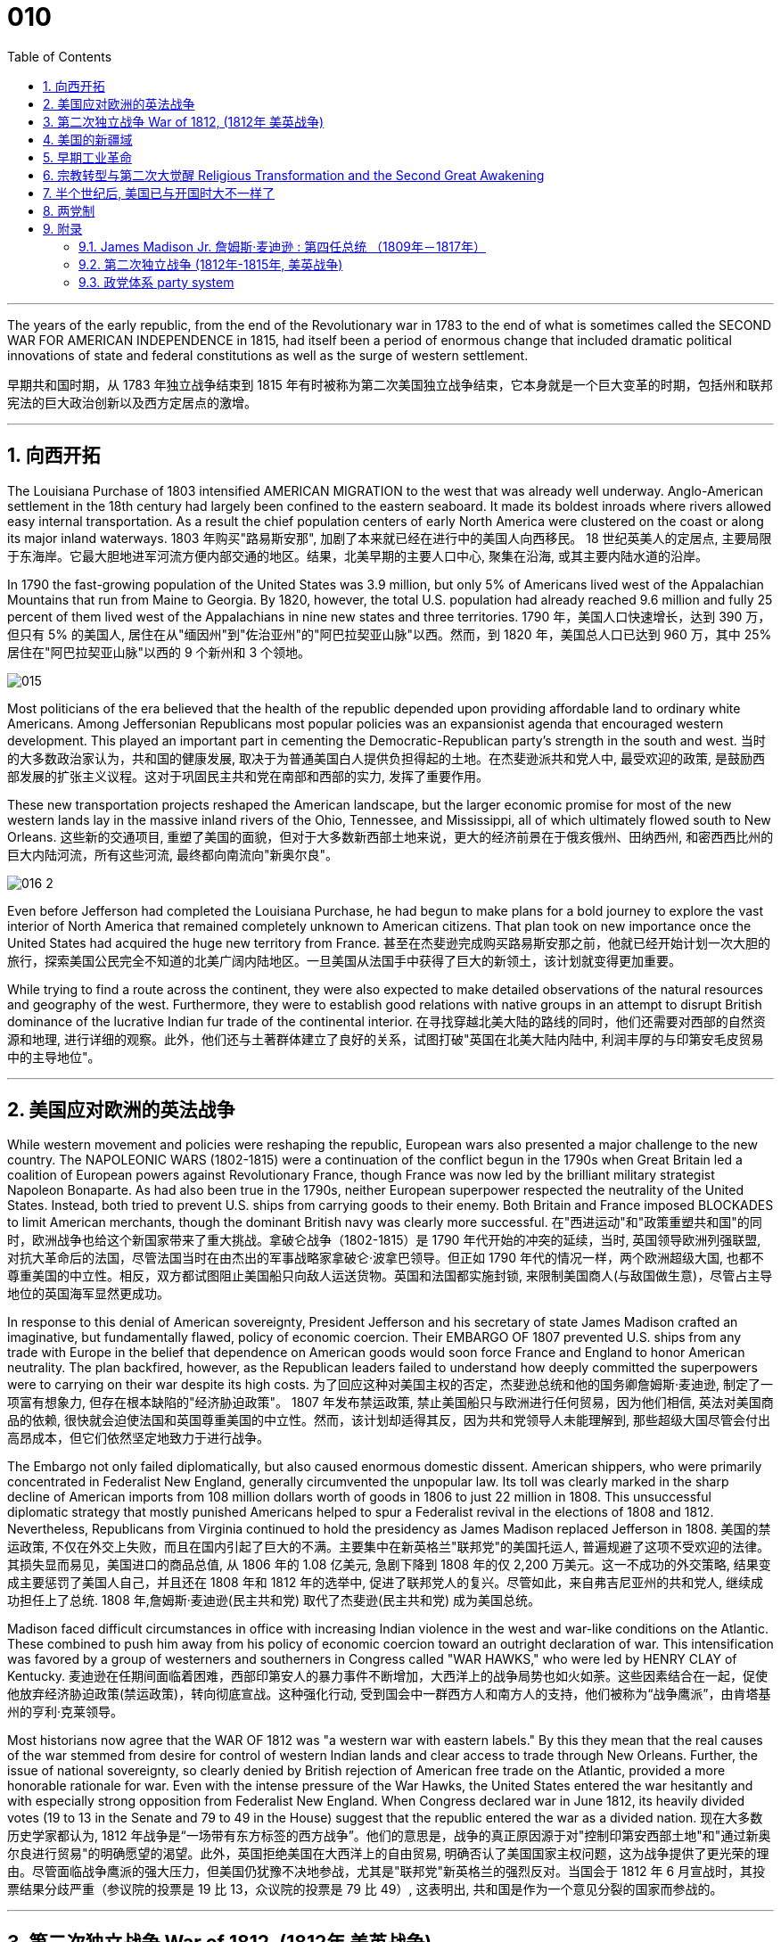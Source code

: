 
= 010
:toc: left
:toclevels: 3
:sectnums:

'''

The years of the early republic, from the end of the Revolutionary war in 1783 to the end of what is sometimes called the SECOND WAR FOR AMERICAN INDEPENDENCE in 1815, had itself been a period of enormous change that included dramatic political innovations of state and federal constitutions as well as the surge of western settlement.

早期共和国时期，从 1783 年独立战争结束到 1815 年有时被称为第二次美国独立战争结束，它本身就是一个巨大变革的时期，包括州和联邦宪法的巨大政治创新以及西方定居点的激增。

'''

== 向西开拓

The Louisiana Purchase of 1803 intensified AMERICAN MIGRATION to the west that was already well underway. Anglo-American settlement in the 18th century had largely been confined to the eastern seaboard. It made its boldest inroads where rivers allowed easy internal transportation. As a result the chief population centers of early North America were clustered on the coast or along its major inland waterways.
1803 年购买"路易斯安那", 加剧了本来就已经在进行中的美国人向西移民。 18 世纪英美人的定居点, 主要局限于东海岸。它最大胆地进军河流方便内部交通的地区。结果，北美早期的主要人口中心, 聚集在沿海, 或其主要内陆水道的沿岸。

In 1790 the fast-growing population of the United States was 3.9 million, but only 5% of Americans lived west of the Appalachian Mountains that run from Maine to Georgia. By 1820, however, the total U.S. population had already reached 9.6 million and fully 25 percent of them lived west of the Appalachians in nine new states and three territories.
1790 年，美国人口快速增长，达到 390 万，但只有 5% 的美国人, 居住在从"缅因州"到"佐治亚州"的"阿巴拉契亚山脉"以西。然而，到 1820 年，美国总人口已达到 960 万，其中 25% 居住在"阿巴拉契亚山脉"以西的 9 个新州和 3 个领地。

image:/img/015.jpg[,]

Most politicians of the era believed that the health of the republic depended upon providing affordable land to ordinary white Americans. Among Jeffersonian Republicans most popular policies was an expansionist agenda that encouraged western development. This played an important part in cementing the Democratic-Republican party's strength in the south and west.
当时的大多数政治家认为，共和国的健康发展, 取决于为普通美国白人提供负担得起的土地。在杰斐逊派共和党人中, 最受欢迎的政策, 是鼓励西部发展的扩张主义议程。这对于巩固民主共和党在南部和西部的实力, 发挥了重要作用。

These new transportation projects reshaped the American landscape, but the larger economic promise for most of the new western lands lay in the massive inland rivers of the Ohio, Tennessee, and Mississippi, all of which ultimately flowed south to New Orleans.
这些新的交通项目, 重塑了美国的面貌，但对于大多数新西部土地来说，更大的经济前景在于俄亥俄州、田纳西州, 和密西西比州的巨大内陆河流，所有这些河流, 最终都向南流向"新奥尔良"。

image:/img/016-2.png[,]


Even before Jefferson had completed the Louisiana Purchase, he had begun to make plans for a bold journey to explore the vast interior of North America that remained completely unknown to American citizens. That plan took on new importance once the United States had acquired the huge new territory from France.
甚至在杰斐逊完成购买路易斯安那之前，他就已经开始计划一次大胆的旅行，探索美国公民完全不知道的北美广阔内陆地区。一旦美国从法国手中获得了巨大的新领土，该计划就变得更加重要。


While trying to find a route across the continent, they were also expected to make detailed observations of the natural resources and geography of the west. Furthermore, they were to establish good relations with native groups in an attempt to disrupt British dominance of the lucrative Indian fur trade of the continental interior.
在寻找穿越北美大陆的路线的同时，他们还需要对西部的自然资源和地理, 进行详细的观察。此外，他们还与土著群体建立了良好的关系，试图打破"英国在北美大陆内陆中, 利润丰厚的与印第安毛皮贸易中的主导地位"。


'''

== 美国应对欧洲的英法战争

While western movement and policies were reshaping the republic, European wars also presented a major challenge to the new country. The NAPOLEONIC WARS (1802-1815) were a continuation of the conflict begun in the 1790s when Great Britain led a coalition of European powers against Revolutionary France, though France was now led by the brilliant military strategist Napoleon Bonaparte. As had also been true in the 1790s, neither European superpower respected the neutrality of the United States. Instead, both tried to prevent U.S. ships from carrying goods to their enemy. Both Britain and France imposed BLOCKADES to limit American merchants, though the dominant British navy was clearly more successful.
在"西进运动"和"政策重塑共和国"的同时，欧洲战争也给这个新国家带来了重大挑战。拿破仑战争（1802-1815）是 1790 年代开始的冲突的延续，当时, 英国领导欧洲列强联盟, 对抗大革命后的法国，尽管法国当时在由杰出的军事战略家拿破仑·波拿巴领导。但正如 1790 年代的情况一样，两个欧洲超级大国, 也都不尊重美国的中立性。相反，双方都试图阻止美国船只向敌人运送货物。英国和法国都实施封锁, 来限制美国商人(与敌国做生意)，尽管占主导地位的英国海军显然更成功。

In response to this denial of American sovereignty, President Jefferson and his secretary of state James Madison crafted an imaginative, but fundamentally flawed, policy of economic coercion. Their EMBARGO OF 1807 prevented U.S. ships from any trade with Europe in the belief that dependence on American goods would soon force France and England to honor American neutrality. The plan backfired, however, as the Republican leaders failed to understand how deeply committed the superpowers were to carrying on their war despite its high costs.
为了回应这种对美国主权的否定，杰斐逊总统和他的国务卿詹姆斯·麦迪逊, 制定了一项富有想象力, 但存在根本缺陷的"经济胁迫政策"。 1807 年发布禁运政策, 禁止美国船只与欧洲进行任何贸易，因为他们相信, 英法对美国商品的依赖, 很快就会迫使法国和英国尊重美国的中立性。然而，该计划却适得其反，因为共和党领导人未能理解到, 那些超级大国尽管会付出高昂成本，但它们依然坚定地致力于进行战争。


The Embargo not only failed diplomatically, but also caused enormous domestic dissent. American shippers, who were primarily concentrated in Federalist New England, generally circumvented the unpopular law. Its toll was clearly marked in the sharp decline of American imports from 108 million dollars worth of goods in 1806 to just 22 million in 1808. This unsuccessful diplomatic strategy that mostly punished Americans helped to spur a Federalist revival in the elections of 1808 and 1812. Nevertheless, Republicans from Virginia continued to hold the presidency as James Madison replaced Jefferson in 1808.
美国的禁运政策, 不仅在外交上失败，而且在国内引起了巨大的不满。主要集中在新英格兰"联邦党"的美国托运人, 普遍规避了这项不受欢迎的法律。其损失显而易见，美国进口的商品总值, 从 1806 年的 1.08 亿美元, 急剧下降到 1808 年的仅 2,200 万美元。这一不成功的外交策略, 结果变成主要惩罚了美国人自己，并且还在 1808 年和 1812 年的选举中, 促进了联邦党人的复兴。尽管如此，来自弗吉尼亚州的共和党人, 继续成功担任上了总统. 1808 年,詹姆斯·麦迪逊(民主共和党) 取代了杰斐逊(民主共和党) 成为美国总统。


Madison faced difficult circumstances in office with increasing Indian violence in the west and war-like conditions on the Atlantic. These combined to push him away from his policy of economic coercion toward an outright declaration of war. This intensification was favored by a group of westerners and southerners in Congress called "WAR HAWKS," who were led by HENRY CLAY of Kentucky.
麦迪逊在任期间面临着困难，西部印第安人的暴力事件不断增加，大西洋上的战争局势也如火如荼。这些因素结合在一起，促使他放弃经济胁迫政策(禁运政策)，转向彻底宣战。这种强化行动, 受到国会中一群西方人和南方人的支持，他们被称为“战争鹰派”，由肯塔基州的亨利·克莱领导。


Most historians now agree that the WAR OF 1812 was "a western war with eastern labels." By this they mean that the real causes of the war stemmed from desire for control of western Indian lands and clear access to trade through New Orleans. Further, the issue of national sovereignty, so clearly denied by British rejection of American free trade on the Atlantic, provided a more honorable rationale for war. Even with the intense pressure of the War Hawks, the United States entered the war hesitantly and with especially strong opposition from Federalist New England. When Congress declared war in June 1812, its heavily divided votes (19 to 13 in the Senate and 79 to 49 in the House) suggest that the republic entered the war as a divided nation.
现在大多数历史学家都认为,  1812 年战争是“一场带有东方标签的西方战争”。他们的意思是，战争的真正原因源于对"控制印第安西部土地"和"通过新奥尔良进行贸易"的明确愿望的渴望。此外，英国拒绝美国在大西洋上的自由贸易, 明确否认了美国国家主权问题，这为战争提供了更光荣的理由。尽管面临战争鹰派的强大压力，但美国仍犹豫不决地参战，尤其是"联邦党"新英格兰的强烈反对。当国会于 1812 年 6 月宣战时，其投票结果分歧严重（参议院的投票是 19 比 13，众议院的投票是 79 比 49）, 这表明出, 共和国是作为一个意见分裂的国家而参战的。



'''

==  第二次独立战争 War of 1812, (1812年 美英战争)


In the War of 1812 the United States once again fought against the British and their Indian allies. Some historians see the conflict as a Second War for American Independence.
1812 年战争中，美国再次与"英国及其印第安盟友"作战。一些历史学家将这场冲突, 视为"第二次美国独立战争"。

The U.S. Congress was far from unanimous in its declaration of war. America's initial invasion of Canada (then ruled by England) in the summer of 1812 was repulsed by Tecumseh and the British. Although Tecumseh would be killed in battle the following fall, the U.S. was unable to mount a major invasion of Canada because of significant domestic discord over war policy. Most importantly, the governors of most New England states refused to allow their state militias to join a campaign beyond state boundaries. Similarly, a promising young Congressman from New Hampshire, DANIEL WEBSTER, actually discouraged ENLISTMENT in the U.S. army.
美国国会在宣战问题上, 远未达成一致。 1812 年夏天，美国首次入侵加拿大（当时由英国统治），但被特库姆塞和英国人击退。尽管特库姆塞在次年秋天战死，但由于美国国内战争政策的严重分歧，美国无法对加拿大发动大规模入侵。最重要的是，大多数新英格兰州的州长, 拒绝允许本州民兵参加州界之外的活动。同样，来自新罕布什尔州的一位有前途的年轻国会议员丹尼尔·韦伯斯特, 实际上不鼓励应征入伍。


British military dominance was even clearer in the Atlantic and this naval superiority allowed it to deliver a shaming blow to the fragile United States in the summer of 1814. With Napoleon's French forces failing in Europe, Britain committed more of its resources to the American war and in August sailed up the Potomac River to occupy Washington D.C. and burn the White House. On the edge of national bankruptcy and with the capital largely in ashes, total American disaster was averted when the British failed to capture FT. MCHENRY that protected nearby Baltimore.
英国在大西洋上的军事统治地位, 比美国更加明显，这种海军优势, 使其能够在 1814 年夏天, 给脆弱的美国带来耻辱性的打击。随着拿破仑的法国军队在欧洲的失败，英国能够将更多的资源投入到美国战争中去. 8月，英军沿"波托马克河"逆流而上，占领了华盛顿特区, 并烧毁了白宫。在国家破产的边缘，首都大部分化为灰烬，英国人未能占领"麦克亨利堡"，美国的彻底灾难才得以避免。麦克亨利保护了附近的"巴尔的摩港口"。


.案例
====
.麦克亨利堡 Fort McHenry
是位于美国马里兰州巴尔的摩的一座沿海星形要塞，以在1812年战争中发挥重大作用而闻名。 +
1814年，律师弗朗西斯·斯科特·基, 在目睹了英军炮击"麦克亨利堡"后, 创作了《保卫麦克亨利堡》（Defence of Fort M'Henry），成为美国国歌《星条旗》歌词。

image:/img/018.png[,30%]
image:/img/019.png[,30%]
image:/img/020.png[,30%]
====

Watching the failed attack on Ft. McHenry as a prisoner of the British, FRANCIS SCOTT KEY wrote a poem later called "THE STAR-SPANGLED BANNER" which was set to the tune of an English drinking song. It became the official NATIONAL ANTHEM of the United States of America in 1931.
目睹了英军"麦克亨利堡"的攻击失败，"弗朗西斯·斯科特·基"写了一首诗，后来被称为“星条旗”，这首诗的曲调是一首英国饮酒歌曲。 1931年它成为美利坚合众国的官方国歌。



The most critical moment of the War of 1812, however, may not have been a battle, but rather a political meeting called by the Massachusetts legislature. Beginning in December 1814, 26 Federalists representing New England states met at the HARTFORD CONVENTION to discuss how to reverse the decline of their party and the region. Although manufacturing was booming and contraband trade brought riches to the region, "MR. MADISON'S WAR" and its expenses proved hard to swallow for New Englanders.
然而，1812 年战争最关键的时刻, 可能不是一场战斗，而是马萨诸塞"州立法机关"召开的政治会议。从 1814 年 12 月开始，代表新英格兰各州的 26 名联邦党人, 在哈特福德大会上举行会议，讨论如何扭转该党和该地区的衰落。尽管制造业蓬勃发展，走私贸易给该地区带来了财富，但“麦迪逊先生的战争”及其费用, 却让新英格兰人难以接受。

Holding this meeting during the war was deeply controversial. Although more moderate leaders voted down extremists who called for New England to secede from the United States, most Republicans believed that the Hartford Convention was an act of treason.
在战争期间举行这次会议, 引起了很大争议。尽管较为温和的领导人, 投票否决了"要求新英格兰脱离美国"的极端分子，但大多数共和党人认为, 哈特福德会议是一种叛国行为。

.案例
====
.哈特福德会议
哈特福会议, 是美国新英格兰的联邦党, 于1814年12月15日-1815年1月5日, 在康涅狄格州哈特福, 举行的一系列会议. **讨论他们对当时的1812年战争之不满，以及由于联邦政府的权力越来越大, 引起的政治问题。**尽管激进的联邦党人提出"新英格兰脱离联邦, 与英国单独媾和"的主张，但与会的"温和派"多于"激进派"，极端的提案不是辩论的主要焦点。

**该会议讨论, 取消在国会给予蓄奴州更多权力的"五分之三妥协"，以及要求"接纳新州、宣战, 和限制贸易法案, 需要获得国会三分之二的绝对多数同意"。**联邦党人还讨论了他们对1803年路易斯安那购地, 和《1807年禁运法案》的不满。但在会议结束几周后，安德鲁·杰克逊少将在"纽奥良"战役大胜的消息, 传遍了新英格兰，以致"联邦党人"失去信誉, 并于1824年解散.
====

.案例
====
.新英格兰
是位于美国大陆东北角、濒临大西洋、毗邻加拿大的区域。**新英格兰地区包括美国的六个州，**由北至南分别为：缅因州、新罕布什尔州、佛蒙特州、麻萨诸塞州、罗德岛州、康涅狄格州。*麻萨诸塞州首府"波士顿", 是该地区的最大城市以及经济与文化中心。*

image:/img/021-2.webp[,30%]

*在18世纪，新英格兰是最早表现出从英国统治下独立意志的英属北美殖民地之一* ——尽管新英格兰地区在后来的英美之间的1812年战争时, 持反战态度。

9世纪，新英格兰在美国的废奴运动中扮演了重要的角色，成为了美国文学和哲学的发源地、最早组织起免费公共教育的地区。同时，它也是北美最早体现出工业革命成果的地区。
====


Federalist New England's opposition to national policies had been demonstrated in numerous ways from circumventing trade restrictions as early as 1807, to voting against the initial declaration of war in 1812, refusing to contribute state militia to the national army, and now its representatives were moving on a dangerous course of semi-autonomy during war time.
新英格兰联邦党人, 对国家政策的反对, 以多种方式表现出来，从早在 1807 年就采取行动, 来规避贸易限制，到投票反对 1812 年最初的宣战，拒绝向美国国家军队派遣"州民兵". 现在, 其代表向"半自治"的道路迈进。

If a peace treaty ending the War of 1812 had not been signed while the Hartford Convention was still meeting, New England may have seriously debated seceeding from the Union.
如果在"哈特福德会议"仍在召开期间, 美英没有签署结束 1812 年战争的和平条约，那么新英格兰很可能会就"脱离联邦"问题, 进行认真讨论。




The Americans were angry with the British for many reasons.
美国人出于多种原因, 而对英国人感到愤怒。

- The British didn't withdraw from American territory in the Great Lakes region as they agreed to in the 1783 Treaty of Paris.
英国并未按照 1783 年《巴黎条约》中的约定, 从美国在五大湖地区的领土上撤军。

- Britain kept aiding Native Americans.
英国不断援助美洲原住民。

- Britain would not sign favorable commercial agreements with the U.S.
英国不与美国签署有利的商业协议

- Impressment: Britain claimed the right to take any British sailors serving on American merchant ships. In practice, the British took many American sailors and forced them to serve on British ships. This was nothing short of kidnapping.
印象：英国声称有权带走在美国商船上服役的任何英国水手。实际上，英国人抓走了许多美国水手，强迫他们在英国船只上服役。这无异于绑架。

- In 1807, The British ship Leopard fired on the American frigate Chesapeake. Other American merchant ships came under harassment from the British navy.
1807年，英国“豹”号舰, 向美国护卫舰切萨皮克号开火。其他美国商船, 也受到英国海军的骚扰。

- War Hawks in Congress pushed for the conflict.
美国国会中的战争鹰派, 推动了这场冲突。
LAKE CHAMPLAINNiagara
But the United States was not really ready for war. The Americans hoped to get a jump on the British by conquering CANADA in the campaigns of 1812 and 1813. Initial plans called for a three-pronged offensive: from LAKE CHAMPLAIN to Montreal; across the Niagara frontier; and into Upper Canada from Detroit.
但美国并没有真正做好战争准备。美国人希望在 1812 年和 1813 年的战役中征服加拿大，从而领先于英国人。最初的计划要求进行三管齐下的进攻：从"尚普兰湖"到"蒙特利尔"；跨越"尼亚加拉"边境；从"底特律"进入上加拿大。

image:/img/021.png[,50%]


.案例
====
.尼亚加拉瀑布 Niagara Falls
整个瀑布, 跨越加拿大的安大略省, 和美国的纽约州构成南部的尼亚加拉峡谷。
与伊瓜苏瀑布、维多利亚瀑布, 并称为世界三大跨国瀑布。
====


The first American attacks were disjointed and failed. Detroit was surrendered to the British in August 1812. The Americans also lost the BATTLE OF QUEENSTON HEIGHTS in October. Nothing much happened along Lake Champlain and the American forces withdrew in late November.
美国的第一次袭击是杂乱无章的，因此最终失败了。 1812 年 8 月，底特律向英国投降。美国人也在 10 月的昆斯顿高地战役中失败。尚普兰湖沿岸, 没有发生什么大事，美军于 11 月底撤退。


In 1813, the Americans tried an intricate attack on Montreal by a combined land and sea operation. That failed.
1813年，美国人尝试通过陆海联合行动, 对"蒙特利尔"进行复杂的攻击, 但失败了。

One bright spot for the Americans was OLIVER HAZARD PERRY's destruction of the BRITISH FLEET on Lake Erie in September 1813 that forced the British to flee from Detroit. The British were overtaken in October defeated at the battle of the Thames by Americans led by William Henry Harrison, the future President It was here that the Shawnee chief, and British ally, Tecumseh fell.
美国人的一大亮点是,  1813 年 9 月, 奥利弗·哈扎德·佩里 (OLIVER HAZARD PERRY) 在伊利湖, 摧毁了英国舰队，迫使英国人逃离底特律。十月，英国人在泰晤士河战役中, 被后来的总统"威廉·亨利·哈里森"领导的美国人击败。肖尼族的酋长、英国的盟友"特库姆塞", 就是在这里倒下的。

image:/img/013.webp[,50%]

Minor victories aside, things looked bleak for the Americans in 1814. The British were able to devote more men and ships to the American arena after having defeated Napoleon.
抛开小胜利不谈，1814 年, 美国人的处境看起来很黯淡。英国人在击败拿破仑后, 能够向美国战场派遣更多的英军人员和舰只。

England conceived of a three-pronged attack focusing on controlling major waterways. Control of the Hudson River in New York would seal off New England; seizing New Orleans would seal up the Mississippi River and seriously disrupt the farmers and traders of the Midwest; and by attacking the Chesapeake Bay, the British hoped to threaten Washington, D.C. and put an end to the war and pressure the U.S. into ceding territory in a peace treaty.
英格兰设想了三管齐下的进攻，重点是控制主要水道。控制"纽约哈德逊河"将封锁"新英格兰"；占领"新奥尔良"将封锁"密西西比河"并严重扰乱中西部的农民和商人；英国希望通过攻击"切萨皮克湾"来威胁"华盛顿特区"并结束战争，并迫使美国在和平条约中割让领土。

image:/img/022.png[,30%],
image:/img/016-3.webp[,30%],
image:/img/023.png[,30%],

All the while, support for the war waned in America. Associated costs skyrocketed. New England talked of succeeding from the Union. At the Hartford Convention, delegates proposed constitutional amendments that would limit the power of the executive branch of government.
与此同时，美国对战争的支持一直在减弱。相关军费成本飙升。"新英格兰"谈到了从联邦中继承下来的事情。在哈特福德会议上，代表们提出了宪法修正案, 以限制政府行政部门权力。

So weak was American military opposition that the British sashayed into Washington D.C. after winning the BATTLE OF BLADENSBURG and burned most of the public buildings including the White House. PRESIDENT MADISON had to flee the city. His wife Dolley gathered invaluable national objects and escaped with them at the last minute. It was the nadir of the war.
美国的军事抵抗力如此之弱，以至于英国人在赢得"布莱登斯堡战役"后, 冲进"华盛顿特区"，烧毁了包括白宫在内的大部分公共建筑。麦迪逊总统不得不逃离这座城市。他的妻子多莉, 收集了无价的国家文物, 并在最后一刻带着它们逃跑。那是战争的最低谷时期。

But the Americans put up a strong opposition in Baltimore and蒙特利尔 the British were forced to pull back from that city. In the north, about 10,000 British army veterans advanced into the United States via Montreal: their goal was New York City. With American fortunes looking their bleakest, American CAPTAIN THOMAS MACDONOUGH won the naval battle of Lake Champlain destroying the British fleet. The British army, fearful of not being supplied by the British navy, retreated into Canada.
但美国人在"巴尔的摩"强烈反击，令英国人被迫从该城市撤军。在北部，大约一万名英国退伍军人, 经"蒙特利尔"挺进美国：他们的目标是"纽约市"。在美国的命运看起来处在最黯淡的情况下，美国船长托马斯·麦克唐纳, 赢得了"尚普兰湖海战"，摧毁了英国舰队。英国陆军担心得不到英国海军的补给，于是撤退到加拿大。

image:/img/024.png[,30%]

The War of 1812 came to an end largely because the British public had grown tired of the sacrifice and expense of their twenty-year war against France. Now that Napoleon was all but finally defeated, the minor war against the United States in North America lost popular support. Negotiations began in August 1814 and on Christmas Eve the TREATY OF GHENT was signed in Belgium. The treaty called for the mutual restoration of territory based on pre-war boundaries and with the European war now over, the issue of American neutrality had no significance.
1812 年战争能结束, 很大程度上是因为英国公众已经厌倦了长达 20 年的对法战争的牺牲和开支。现在，拿破仑几乎已经被最终击败，英军对北美小规模的战争, 已经失去了英国民众的支持。谈判于 1814 年 8 月开始，圣诞节前夕, 在比利时签署了《根特条约》。该条约要求相互恢复基于战前的边界领土，而随着欧洲战争现已结束，美国的中立问题已不再重要。

In effect, the treaty didn't change anything and hardly justified three years of war and the deep divide in American politics that it exacerbated.
实际上，该条约没有改变任何事情，也很难证明三年的战争及其加剧的美国政治中的深刻分歧是合理的。



Popular memory of the War of 1812 might have been quite so dour had it not been for a major victory won by American forces at New Orleans on January 8, 1815. Although the peace treaty had already been signed, news of it had not yet arrived on the battlefront where GENERAL ANDREW JACKSON led a decisive victory resulting in 700 British casualties versus only 13 American deaths. Of course, the BATTLE OF NEW ORLEANS had no military or diplomatic significance, but it did allow Americans to swagger with the claim of a great win.
如果不是 1815 年 1 月 8 日美军在"新奥尔良"取得重大胜利，大众对 1812 年战争的记忆, 可能会更悲惨。虽然"和平条约"已经签署，但有关它的消息, 还尚未传到前线，安德鲁·杰克逊将军就取得了决定性的胜利，造成 700 名英国人伤亡，而只有 13 名美国人死亡。当然，"新奥尔良战役"没有任何军事或外交意义，但它确实让美国人趾高气扬地宣称取得了伟大的胜利。

Furthermore, the victory launched the public career of Andrew Jackson as a new kind of American leader totally different from those who had guided the nation through the Revolution and early republic. The Battle of New Orleans vaunted Jackson to heroic status and he became a symbol of the new American nation emerging in the early 19th century.
此外，这场胜利开启了安德鲁·杰克逊的政治生涯，使他成为新的美国领导人，与那些在独立战争和建国初期领导美国的领导人完全不同。新奥尔良战役使杰克逊获得了英雄的地位，他也成为19世纪初新兴美国国家的象征。

'''

== 美国的新疆域

The United States changed dramatically in its first half century. In 1776 the U.S. consisted of THIRTEEN COLONIES clustered together on the eastern seaboard. By 1821 eleven new states had been added from Maine to Louisiana. This geographic growth and especially the political incorporation of the new states demonstrated that the United States had resolved a fundamental question about how to expand. This growth not only built upon the Louisiana Purchase, but included military intervention in SPANISH FLORIDA which the United States then claimed by treaty in 1819.
美国在其独立后前半个世纪, 发生了巨大的变化。 1776 年，美国由十三个殖民地组成，聚集在东海岸。到 1821 年，从"缅因州"到"路易斯安那州"又新增了 11 个州。这种地理上的增长，特别是新国家的政治合并，表明美国已经解决了如何扩张的基本问题。这种增长不仅建立在购买"路易斯安那"的基础上，还包括对西班牙"佛罗里达州"的军事干预，美国随后在 1819 年通过条约, 声称对该地区拥有主权。

The new shape of the nation required thinking about the United States in new ways. For instance, a classic text on American geography in 1793 taught that the United States was composed of three basic divisions: northern, middle, and southern. But the 1819 edition of that same book included a new region because western states and territories needed recognition as well. By 1820, over two million Americans lived west of the APPALACHIAN MOUNTAINS.
国家的新形态, 需要以新的方式来思考"何为美国"。例如，1793年一本关于美国地理的经典著作教导说，美国由三个基本部分组成：北部、中部和南部。但同一本书的 1819 年版包含了一个新地区，因为西部各州和领地也需要得到承认。到 1820 年，超过 200 万美国人居住在"阿巴拉契亚山脉"以西。

The growing regional distinctiveness of American life was complex. Four basic regions with distinct ways of life had developed along the eastern seaboard in the colonial period. Starting in the north, they were NEW ENGLAND (New Hampshire, Massachusetts, Rhode Island, and Connecticut); the MID-ATLANTIC (New York, New Jersey, and Pennsylvania); the CHESAPEAKE (Delaware, Maryland, and Virginia); and the LOWER SOUTH (the Carolinas and Georgia). As people from these regions joined new immigrants to the United States in settling the west, they established additional distinctive regions that combined frontier conditions with ways of doing things from their previous places of origin.
美国生活中, 日益增长的地区特色, 是复杂的。殖民时期，东海岸已发展出四个"生活方式各异"的基本地区。从北部开始，它们是"新英格兰"（新罕布什尔州、马萨诸塞州、罗德岛州和康涅狄格州）；中大西洋地区（纽约、新泽西和宾夕法尼亚）；切萨皮克（特拉华州、马里兰州和弗吉尼亚州）；和下南部（卡罗来纳州和佐治亚州）。随着来自这些地区的人们, 加入"美国新移民在西部定居"的行列，他们建立了更多的拥有独特特色的地区，将"边疆条件"与"他们以前的原籍地的做事方式", 结合了起来。

image:/img/025.webp[,30%]



The newly settled western lands of this period can be grouped in several ways, but four basic divisions were most evident: the BORDER AREA (Kentucky and Tennessee, the first trans-Appalachian states to join the nation), the Old Northwest (Ohio, Indiana, and Illinois), the OLD SOUTHWEST (Alabama and Mississippi), and the TRANS-MISSISSIPPI RIVER WEST (Louisiana and Missouri).
这一时期, 新定居的西部土地, 可以通过多种方式进行分组，但最明显的是四个基本划分：边境地区（肯塔基州和田纳西州，第一批跨"阿巴拉契亚山脉"加入美国的州），旧西北地区（俄亥俄州，印第安纳州）和伊利诺伊州）、老西南地区（阿拉巴马州和密西西比州）以及跨密西西比河西岸（路易斯安那州和密苏里州）。

The new shape of the nation reflected much more than just physical expansion. This period also witnessed dramatic economic and religious changes. A new capitalist economy enormously expanded wealth and laid the foundation for the Industrial Revolution that flourished later in the 19th century. The great opportunities of economic development also brought new hardships for many people, especially those who toiled as slaves under the startlingly new system of cotton slavery that boomed in the early 19th century.
国家的新形态, 反映的不仅仅是物理上的扩张。这一时期还见证了经济和宗教方面的巨大变化。**新的资本主义经济极大地增加了财富，并为 19 世纪后期蓬勃发展的工业革命奠定了基础。**经济发展的巨大机遇, 也给许多人带来了新的苦难，特别是那些在19世纪初期, 蓬勃发展的"与种植棉花相关的奴隶制"这个新制度下辛苦劳作的人们。

A dynamic religious movement known as the Second Great Awakening also transformed the nation in this period. Although springing from internal spiritual convictions, the new character of American Protestantism in the early 19th century reinforced the modern economic and political developments that created the new nation by the end of the 1820s.
被称为"第二次大觉醒"的充满活力的宗教运动, 也改变了这一时期的国家。尽管源于内在的精神信念，19 世纪初, 美国"新教"的新特征, 强化了现代经济和政治的发展，并在 1820 年代末创建了这个新国家。

The United States had claimed political independence in 1776, but its ability to make that claim a reality required at least another fifty years to be fully settled. The War of 1812, however fitfully, had demonstrated American military independence, but breaking free of the economic and cultural dominance of Great Britain would prove to be longer and more complicated struggles. In 1823 when President Monroe declared that the entire western hemisphere is "henceforth not to be considered as subjects for future colonization by any European powers," it was a claim made without the power to back it up. Although his Monroe Doctrine became a central plank of U.S. foreign policy only at the end of the century, Americans had clearly fashioned a bold new national identity by the 1820s.
*美国于 1776 年宣布政治独立，但要使这一主张成为现实，至少还需要 50 年才能完全解决。* 1812 年的战争, 虽然断断续续地证明了美国已经在军事上获得了独立，但要摆脱英国在经济和文化上的统治地位, 还将是一场更漫长、更复杂的斗争。 1823年，当"门罗总统"宣布整个西半球“, 从此以后不再被任何欧洲列强, 视为未来殖民的对象”时，这一主张并没有获得任何背后权力的支持。尽管他的"门罗主义"直到本世纪末, 才成为美国外交政策的核心纲领，但到 1820 年代，美国人显然已经形成了一种大胆的新国家认同。

'''

== 早期工业革命

The transition from an agricultural to an INDUSTRIAL ECONOMY took more than a century in the United States, but that long development entered its first phase from the 1790s through the 1830s. The INDUSTRIAL REVOLUTION had begun in Britain during the mid-18th century, but the American colonies lagged far behind the mother country in part because the abundance of land and scarcity of labor in the New World reduced interest in expensive investments in machine production.
美国从"农业经济"向"工业经济"的转变, 花了一个多世纪的时间，但这一漫长的发展, 从 1790 年代到 1830 年代进入了第一阶段。**工业革命于 18 世纪中叶在英国开始，**但美洲殖民地远远落后于母国，部分原因是新世界上土地丰富、劳动力稀缺，降低了对机器生产的昂贵投资的兴趣。

The start of the American Industrial Revolution is often attributed to SAMUEL SLATER who opened the first industrial mill in the United States in 1790 with a design that borrowed heavily from a British model. Slater's pirated technology greatly increased the speed with which cotton thread could be spun into yarn.
*美国"工业革命"的开始, 通常归功于塞缪尔·斯莱特 (Samuel SLATER)，他于 1790 年在美国开设了第一家工业工厂*，其设计大量借鉴了英国模式。斯莱特的盗版技术, 大大提高了棉线纺成纱线的速度。


The rise of WAGE LABOR at the heart of the Industrial Revolution also exploited working people in new ways. The first strike among textile workers protesting wage and factory conditions occurred in 1824.
工业革命的核心 --雇佣劳动者的兴起, 也提供了资本家以新的方式来剥削劳动人民。纺织工人抗议"低工资"和"糟糕的工厂条件"的第一次罢工, 发生在 1824 年.

Dramatically increased production, like that in the New England's textile mills, were key parts of the Industrial Revolution, but required at least two more elements for widespread impact. First, an expanded system of credit was necessary to help entrepreneurs secure the capital needed for large-scale and risky new ventures. Second, an improved transportation system was crucial for RAW MATERIALS to reach the factories and manufactured goods to reach consumers. State governments played a key role encouraging both new banking institutions and a vastly increased transportation network. This latter development is often termed the MARKET REVOLUTION because of the central importance of creating more efficient ways to transport people, raw materials, and finished goods.
产量的急剧增加，就像"新英格兰"纺织厂的产量一样，是工业革命的关键部分，但至少还需要另两个要素, 才能产生广泛的影响。首先，扩大"信贷体系", 对于帮助企业家获得大规模、高风险的新企业所需的资金, 是必要的。其次，改善的交通运输系统, 对于能将原材料运动到工厂, 和将制成品运送到消费者, 是至关重要。州政府在鼓励新银行机构和大幅增加交通网络方面, 发挥了关键作用。后一种发展, 通常被称为"市场革命"，因为创造更有效的方式来运输人员、原材料和制成品, 至关重要。

Alexander Hamilton's Bank of the United States received a special national charter from the U.S. Congress in 1791. It enjoyed great success, which led to the opening of BRANCH OFFICES in eight major cities by 1805. Although economically successful, a government-chartered national bank remained politically controversial. As a result, President Madison did not submit the bank's charter for renewal in 1811. The key legal and governmental support for economic development in the early 19th century ultimately came at the state, rather than the national, level. When the national bank closed, state governments responded by creating over 200 state-chartered banks within five years. Indeed, this rapid expansion of credit and the banks' often unregulated activities helped to exacerbate an ECONOMIC COLLAPSE IN 1819 that resulted in a six-year DEPRESSION. The dynamism of a capitalist economy creates rapid expansion that also comes with high risks that include regular periods of sharp economic downturns.
亚历山大·汉密尔顿 (Alexander Hamilton) 领导的美国银行于 1791 年获得美国国会颁发的特别国家特许状。该银行取得了巨大成功，到 1805 年在八个主要城市开设了分行。尽管经济上取得了成功，但政府特许的国家银行仍然存在政治上有争议。结果，麦迪逊总统没有在 1811 年提交银行章程更新。19 世纪初期对经济发展的关键法律和政府支持最终来自州而非国家层面。当国家银行关闭时，州政府做出回应，在五年内创建了 200 多家州特许银行。事实上，信贷的快速扩张和银行经常不受监管的活动加剧了 1819 年的经济崩溃，导致了长达六年的萧条。资本主义经济的活力创造了快速扩张，但也伴随着高风险，包括定期出现经济急剧下滑。

The use of a STATE CHARTER to provide special benefits for a PRIVATE CORPORATION was a crucial and controversial innovation in republican America. The idea of granting special privileges to certain individuals seemed to contradict the republican ideal of equality before the law.
**在美国共和时期，利用"州宪章"来为私营公司提供特殊福利是, 一项关键但颇具争议的创新。"给予某些个人特殊特权"的想法, 似乎与"法律面前人人平等"的共和理想, 相矛盾。**

The most famous state-led creation of the Market Revolution was undoubtedly New York's ERIE CANAL. Begun in 1817, the 364-mile man-made waterway floMontreal伊利运河wed between Albany on the Hudson River and Buffalo on Lake Erie. The canal connected the eastern seaboard and the Old Northwest. The great success of the Erie Canal set off a canal frenzy that, along with the development of the steamboat, created a new and complete national water transportation network by 1840.
最著名的国家主导的市场革命, 无疑是纽约的"伊利运河"。这条全长 364 英里的人造水道始建于 1817 年，连接哈德逊河沿岸的"奥尔巴尼", 和伊利湖沿岸的"布法罗"。运河连接"东部沿海地区"和"老西北地区"。伊利运河的巨大成功, 掀起了运河狂潮，随着汽船的发展，到1840年, 美国已经创建起了一个全新的、完整的国家水运网络。

image:/img/026-2.webp[,30%]
image:/img/027.png[,30%]


The American Industrial Revolution, concentrated in the northeast, would ultimately prove to be the most significant force in the development of the modern United States. This economic innovation sprung primarily from necessity. New England's agricultural economy was the poorest in the country and that helped to spur experimentation there. Meanwhile, the far more fertile southern states remained fully committed to agriculture as the central source of its wealth, here, too, dramatic changes created a wholly new economy that would have been unrecognizable to late-18th century Americans.
集中在东北部的美国"工业革命", 最终被证明是现代美国发展中最重要的力量。这种经济创新主要源于必要性。**"新英格兰"的农业经济是全国最贫穷的，这有助于刺激那里的经济实验。**与此同时，更加肥沃的南方各州, 仍然完全致力于将农业作为其财富的主要来源，但这里也发生了巨大的变化，创造了一种全新的经济，这种经济对于 18 世纪末的美国人来说是无法认识的。

The slave-based TOBACCO ECONOMY that sustained the Chesapeake region was in deep crisis in the late-18th century and some Virginia leaders even talked about ending slavery. But technological innovations to process cotton soon gave new life to slavery, which would flourish in the new nation as never before.
维持"切萨皮克地区"的以奴隶为基础的烟草经济, 在 18 世纪末陷入了深刻的危机，一些弗吉尼亚领导人甚至谈到了结束奴隶制。**但棉花加工技术的创新, 很快给奴隶制带来了新的生命，**奴隶制在这个新国家中, 以前所未有的方式蓬勃发展。

.案例
====
.切萨皮克湾 Chesapeake Bay
**是美国面积最大的河口湾，**位于美国大西洋海岸中部，为"马里兰州"和"弗吉尼亚州"三面环绕，仅南部与大西洋连通。

image:/img/028.jpg[,30%]
image:/img/029.jpg[,30%]

====


This economic triumph, however, was accompanied by an immeasurable human tragedy. By 1820 all of the northern states had outlawed slavery, but the rise of cotton made the enormous profits of the slave system irresistible to most white southerners. Distinctive northern and southern sections of the United States were emerging with the former more urban and industrial and the latter more agricultural, but the new economies of each section were deeply intertwined. Not only did southern cotton feed northern textile mills, but northern insurers and transporters played a major part in the growth of the modern slave economy of the cotton south.
然而，这种经济上的胜利, 却伴随着难以估量的人类悲剧。到 1820 年，所有北方各州都宣布奴隶制为非法，但棉花的兴起, 使得"奴隶制"带来的巨额利润, 对大多数南方白人来说是不可抗拒的。美国独特的北部和南部地区正在兴起，前者更加城市化和工业化，后者更加农业化，但每个地区的新经济, 都深深地交织在一起。南方的棉花不仅为北方的纺织厂提供原料，北方的保险公司和运输商, 也在南方棉花"现代奴隶经济"的增长中, 发挥了重要作用。

'''



==  宗教转型与第二次大觉醒 Religious Transformation and the Second Great Awakening


The American Revolution had largely been a secular affair. The Founding Fathers clearly demonstrated their opposition to the intermingling of politics and religion by establishing the separation of church and state in the first amendment to the Constitution.
美国革命, 很大程度上是一场世俗事件。开国元勋们在宪法第一修正案中, 确立了"政教分离"原则，明确表明了他们对"政治和宗教混合"的反对。

In part because religion was separated from the control of political leaders, a series of religious REVIVALS swept the United States from the 1790s and into the 1830s that transformed the religious landscape of the country. Known today as the SECOND GREAT AWAKENING, this spiritual resurgence fundamentally altered the character of American religion. At the start of the Revolution the largest denominations were CONGREGATIONALISTS (the 18th-century descendants of Puritan churches), ANGLICANS (known after the Revolution as Episcopalians), and Quakers. But by 1800, EVANGELICAL METHODISM and BAPTISTS, were becoming the fasting-growing religions in the nation.
部分原因是, 宗教脱离了政治领导人的控制，从 1790 年代到 1830 年代，一系列宗教复兴席卷了美国，改变了该国的宗教格局。今天被称为"第二次大觉醒"的这种精神复兴, 从根本上改变了美国宗教的特征。革命开始时，最大的教派是公理会（清教徒教会 18 世纪的后裔）、英国"圣公会"（革命后称为"圣公会"）和"贵格会"。但到了 1800 年，"福音派卫理公会"和"浸信会", 成为全国快速增长的宗教。


The EVANGELICAL impulse at the heart of the Second Great Awakening shared some of the egalitarian thrust of Revolutionary ideals. Evangelical churches generally had a populist orientation that favored ordinary people over elites. For instance, individual piety was seen as more important for salvation than the formal university training required for ministers in traditional Christian churches.
"第二次大觉醒运动"核心的福音派冲动, 与革命理想的平等主义推力, 有一些共同点。**福音派教会普遍具有民粹主义倾向，偏爱普通民众而不是精英。**例如，他们认为, "个人的虔诚"为比"传统基督教会牧师所需的正规大学培训", 对"个人得救"更为重要。


The Second Great Awakening marked a fundamental transition in American religious life. Many early American religious groups in the CALVINIST tradition had emphasized the deep depravity of human beings and believed they could only be saved through the grace of God. The new evangelical movement, however, placed greater emphasis on humans' ability to change their situation for the better. By stressing that individuals could assert their "FREE WILL" in choosing to be saved and by suggesting that salvation was open to all human beings, the Second Great Awakening embraced a more optimistic view of the human condition. The repeated and varied revivals of these several decades helped make the United States a much more deeply PROTESTANT nation than it had been before.
第二次大觉醒, 标志着美国宗教生活的根本转变。美国早期的许多"加尔文主义"传统宗教团体, 都强调人类的深深堕落，并相信只有通过上帝的恩典才能得救。然而，新的福音派运动, 则更加强调"人类改善自身处境的能力"。通过强调个人​​可以在选择被拯救时维护自己的“自由意志”，并暗示拯救对所有人开放，第二次大觉醒对人类状况采取了更加乐观的看法。这几十年里反复出现的各种复兴, 使美国成为一个比以前更加坚定的新教国家。



'''

== 半个世纪后, 美国已与开国时大不一样了

The social forces that reshaped the United States in its first half century were profound. Western expansion, growing racial conflict, unprecedented economic changes linked to the early Industrial Revolution, and the development of a stronger American Protestantism in the Second Great Awakening all overlapped with one another in ways that were both complementary and contradictory.
在前半个世纪重塑美国的社会力量是深远的。西方的扩张、日益严重的种族冲突、与早期工业革命相关的前所未有的经济变革，以及第二次大觉醒中更强大的美国新教的发展，所有这些, 都以一种既互补又矛盾的方式相互叠加。

Furthermore, these changes all had a direct impact on American political culture that attempted to make sense of how these varied impulses had transformed the country.
此外，这些变化都对美国政治文化产生了直接影响，美国政治文化试图理解这些不同的冲击, 如何改变了这个国家。

The changing character of American politics can be divided into two time periods separated by the War of 1812. In the early republic that preceded the war, "REPUBLICANISM" had been the guiding political value. Although an unquestioned assault on the aristocratic ideal of the colonial era, republicanism also included a deep fear of the threat to public order posed by the decline of traditional values of hierarchy and inequality.
美国政治的变化特征, 可以分为以1812年战争为间隔的两个时期。在战争之前的早期共和国，“共和主义”一直是指导性的政治价值观。尽管共和主义毫无疑问地攻击了殖民时代的贵族理想，但它也包含了对"等级制度和不平等等传统价值观的衰落, 对公共秩序构成了威胁"的深切恐惧。


While it seems surprising today, at the start of the early republic many people, and almost all public leaders, associated democracy with anarchy. In the early national period following the War of 1812, democracy began to be championed as an unqualified key to improving the country. The formerly widespread fear of democracy was now held only by small and increasingly isolated groups in the 1820s.
虽然今天看来令人惊讶，但在共和国早期，许多人，以及几乎所有公共领导人，都将"民主"与"无政府状态"联系在一起。 1812 年战争后的早期国家时期，"民主"开始被视为改善国家的绝对关键。 1820 年代，以前普遍存在的对"民主"的恐惧, 现在只存在于小规模且日益孤立的群体中。



Although a belief in democratic principles remains at the center of American life today, the growth of democracy in the early national period was not obvious, easy, or without negative consequences. The economic boom of the early Industrial Revolution distributed wealth in shockingly unequal ways that threatened the independence of WORKING-CLASS Americans. Similarly, western expansion drove increased attacks on Native American communities as well as the massive expansion of slavery.
尽管对民主原则的信仰, 仍然是当今美国生活的核心，但"民主"在建国初期的发展, 并不明显、容易，或"没有产生负面后果"(意思就是还是带来了一些"负面后果"的)。工业革命早期的经济繁荣, 以极其不平等的方式分配财富，威胁到了美国工薪阶层的独立性。同样，西部扩张导致对美洲原住民社区的攻击增加, 以及奴隶制的大规模扩张。

Finally, even within white households, the promise of Jacksonian Democracy could only be fully attained by husbands and sons. The changes American society underwent in the early national period, including many of its troubling problems, created a framework of modern American life that we can still recognize today.
最后，即使在白人家庭中，杰克逊民主的承诺, 也只能由丈夫和儿子才能完全实现。美国社会在建国初期经历的变化，包括许多令人不安的问题，创造了我们今天仍然可以认识的现代美国生活的框架。

'''

== 两党制

The War of 1812 closed with the Federalist Party all but destroyed. The 1816 presidential election was the last one when the Federalists' ran a candidate. He lost resoundingly.
1812 年战争, 以"联邦党"几乎被摧毁而告终。 1816年的总统选举, 是"联邦党"选举候选人的最后一次。他输得很惨。

The 1818 Congressional election brought another landslide victory for Democratic-Republicans who controlled 85 percent of the seats in the U.S. Congress. James Monroe, yet another Virginian, followed Madison in the Presidency for two terms from 1817 to 1825. Although this period has often been called the ERA OF GOOD FEELINGS due to its one-party dominance, in fact, Democratic-Republicans were deeply divided internally and a new political system was about to be created from the old Republican-Federalist competition that had been known as the FIRST PARTY SYSTEM.
1818年国会选举，民主共和党再次取得压倒性胜利，控制了美国国会85%的席位。另一位弗吉尼亚人詹姆斯·门罗（James Monroe）在 1817 年至 1825 年期间, 跟随麦迪逊连任两届总统。尽管这一时期由于"一党独大"而常常被称为“好感时代”，但事实上，民主共和党内部分歧严重, 一种新的政治制度, 即将在旧的"共和党"与"联邦党"竞争的基础上创建，即"第一党制度"。

.案例
====
.First Party System
The First Party System was the political party system in the United States between roughly 1792 and 1824. It featured two national parties competing for control of the presidency, Congress, and the states: the Federalist Party, created largely by Alexander Hamilton, and the rival Jeffersonian Democratic-Republican Party, formed by Thomas Jefferson and James Madison, usually called at the time the Republican Party (which is distinct from the modern Republican Party).
第一党制是大约 1792 年至 1824 年间美国的政党制度。它的特点是两个全国性政党争夺总统职位、国会和各州的控制权：联邦党（主要由亚历山大·汉密尔顿创建）和竞争对手杰斐逊民主共和党由托马斯·杰斐逊和詹姆斯·麦迪逊组成，当时通常称为共和党（与现代共和党不同）。

The First Party System ended during the Era of Good Feelings (1816–1824), as the Federalists shrank to a few isolated strongholds and the Democratic-Republicans lost unity. In 1824–28, as the Second Party System emerged, the Democratic-Republican Party split into the Jacksonian faction, which became the modern Democratic Party in the 1830s, and the Henry Clay faction, which was absorbed by Clay's Whig Party.
第一党制度在好感时代（1816-1824）结束，联邦党缩减到几个孤立的据点，民主共和党失去团结。 1824-28年，随着第二党制的出现，民主共和党分裂为杰克逊派（成为1830年代的现代民主党）和亨利·克莱派（被克莱的辉格党吸收）。
====

Although Democratic-Republicans were now the only active national party, its leaders incorporated major economic policies that had been favored by Federalists since the time of Alexander Hamilton. President Monroe continued the policies begun by Madison at the end of his presidency to build an American System of national economic development. These policies had three basic aspects: a national bank, protective tariffs to support American manufactures, and federally-funded internal improvements.
尽管民主共和党现在是唯一活跃的全国性政党，但其领导人采纳了自亚历山大·汉密尔顿时代以来一直受到联邦党人青睐的主要经济政策。门罗总统(民主共和党)继续执行麦迪逊(民主共和党)在总统任期结束时开始的政策，建立美国的国民经济发展体系。这些政策包含三个基本方面：1.国家银行、2.支持美国制造业的"保护性关税", 3.以及联邦政府资助的内部改进。


'''


== 附录


==== James Madison Jr. 詹姆斯·麦迪逊 : 第四任总统 （1809年－1817年）

James Madison Jr. 因在起草和力荐《美国宪法》和《权利法案》中的关键作用被誉为“宪法之父”。**因起草前十条宪法修正案，麦迪逊也被誉为“权利法案之父”。**第四任总统 （1809年－1817年）。

在华盛顿任期内，*麦迪逊反对财务部长亚历山大·汉密尔顿主张的中央集权。为了反对汉密尔顿，托马斯·杰斐逊和麦迪逊成立了"民主共和党"，与汉密尔顿的"联邦党"抗衡，成为国家第一对主要政党。*

1802年，"杰斐逊"和麦迪逊派"詹姆斯·门罗"**求购新奥尔良，该城控制密西西比河口，对美国边界农民十分重要。**

虽然拿破仑还想在"路易斯安那"和"圣多明戈"重建帝国，镇压起义，但最后将注意力转向欧洲。拿破仑政府不但出售新奥尔良，还把整片"路易斯安那"抛售。


.案例
====
.路易斯安那
法屬路易斯安那的版圖, 遠超今日美國的路易斯安那州。 范围为下图中间白色部分. +
image:/img/017.png[,30%]

購地所涉土地面積是今日美國國土的22.3%，與當時美國原有國土面積大致相當，因此使得當時美國的國土翻倍。路易斯安那購地, 對美國的西進運動起到了重大推進作用。

*當時"密西西比河"已成為美國"阿巴拉契亞山脈"以西農產品重要運輸渠道，而"紐奧良"則為該河之樞紐。*
====

当欧洲混战一团时，麦迪逊努力使美国中立，强调根据国际法的美国合法权利。伦敦和巴黎不屑一顾，形势在杰斐逊第二任恶化。拿破仑在奥斯特里茨战役大胜，变得咄咄逼人，希望通过禁运来屈服英国，导致经济双输。麦迪逊和杰斐逊决定对英法禁运，禁止美国与外国经贸往来。禁运导致双输，造成沿海经济困难。东北联邦党人杀回来攻击禁运，禁令在杰斐逊离任时结束。

禁运在全国，特别是东北引起反感，伤害了麦迪逊在党内声望。1800年后"联邦党"垮台，麦迪逊和杰斐逊主要对手来自党内竞争。

在麦迪逊就任总统前，国会取消禁运，但美国与英法关系还是有问题。在与法国贸易争执外，美国与英国核心争斗在于英国强制征兵。英国与法国打仗多年，耗资巨大，许多英国人被海军拉去服役，不少人逃到美国商船。为了追回逃兵，英国扣留了一些美国船只，逮捕水手，拉回海军，其中一些人不是英国人。





'''



==== 第二次独立战争  (1812年-1815年, 美英战争)

美国独立战争结束后，英美之间的主权之争并未停止。作为英国殖民地的加拿大省，人口稀少，防御松懈。此时英国正与法军交战，无暇顾及美洲事务，美国欲乘机向北扩张，并且期待加拿大居民将美国军队视为解放者。

1812年，美国卸任总统托马斯·杰斐逊说：“今年**将加拿大地区兼并，...最终将英国势力彻底逐出美洲大陆。**”

image:/img/012.webp[,]

美国声称大英帝国在以下三个方面侵犯其主权：

1. 英国不遵守美国独立战争后双方1783年达成的巴黎条约：拒绝移交西部地区军事要塞，并且武装印地安人，威胁美国的西部边陲。
2. 皇家海军拦截美国商船追捕逃兵，强征美国海员入伍——这些人虽然出生于英国，但已归化为美国公民。
3. 英法之间的拿破仑战争导致的贸易禁运，使上百艘美国商船被皇家海军扣押，美国的中立国地位未被尊重。

1811年，美国众议院的鹰派议员鼓动战争。1812年6月18日，詹姆斯·麦迪逊总统向国会发表演讲后，国会投票宣战。

虽然战前双方之间已经有长期的外交纷争，但是战事爆发时，均未充分备战。**英国被拿破仑战争拖住，不得不将大部分精锐海陆武装力量部署在欧洲。**英国在北美的最高军事长官得到的指示是，克制进犯行动，以避免从欧洲和英国其他殖民地调兵增援。1812年，英国在加拿大的正规军只有5,004人，辅以加拿大民兵。*战争期间，英国对拿破仑的战争结束后, 才将大批战舰调往美国海域。*

美国方面也未做好战争准备。1812年，陆军正规部队只有不到12,000兵员。开战后，虽然美国国会批准扩军至35,000人，但是士兵多为志愿兵而且民众不热衷行伍，极度缺乏受过正规训练的军官，部队战斗力不足。

*英国派遣大量舰艇，对美国港口进行更为严厉的封锁，使英国可以从容地将大量陆军部队运送到美国海岸.* 一个重要战果是英国陆军于1814年8月24日攻占了美国首都华盛顿特区，并且焚烧了总统官邸（白宫）. 这场战争是第一次、目前为止也是唯一的一次，使美国首都曾经被外国军队占领。


西部战场集中在"伊利湖"和"安大略湖"之间的"尼亚加拉河"一线，以及"圣劳伦斯河"和"尚普兰湖"地区，是1812年美军进攻的重点。**如果美军直扑圣劳伦斯河防线，占领"蒙特利尔"和"魁北克"城，那么英军的补给线就被切断，加拿大西部地区无法坚守。**但美军当时却集中军事行动在西线，可谓失策。

image:/img/014.png[,]

英裔加拿大人多数是美国独立战争后流亡加拿大的保皇派，传统上忠于英国王室；法裔加拿大人多是天主教徒，一向厌恶美国的反天主教情绪；二者共同反对美国企图占领加拿大。

美军于"新奥尔良战斗"中取得的重大胜利，令"安得鲁·杰克逊"成为闻名全国的英雄，且在日后将他推上总统宝座。

1815年2月17日，美国麦迪逊总统签署了《根特条约》, 使边界恢复到战前状态，双方均未做领土让步。

战争对美国的影响 :

- *这场和大英帝国的战争使美国民众爱国热情高涨，因此亦称为"第二次独立战争"。这场战争导致了反战的"联邦党"声势走弱以致从美国政坛彻底消失。*
- 战后在"温菲尔德·斯科特"将军的倡导下，美国军事学院（西点军校）开始大力为美国军队培养职业军官。


战争对加拿大的影响 :

- 抵抗入侵之敌加强了殖民地的内在凝聚，和对大英帝国的忠诚。战争的最重要结果是, 使英属北美殖民地于1867年联合为加拿大联邦。


'''


==== 政党体系 party system

研究者们一般将美国政治史按照“政党体系（party system）”的演变划分为若干阶段，其中从建国后不久到十九世纪二十年代前后，被视为“第一政党体系（First Party System）”时期.

*建国时的政治精英，包括华盛顿在内，都深受"古典共和主义"思想的影响，对组织化的政党满怀鄙夷，认为“政党”不过是“朋党”的代名词，"政党政治"即是"党同伐异"，只会腐蚀和毁灭新生的共和国。因此，在华盛顿首任总统期间，美国政坛上并不存在任何正式的党派.*

但政见分歧是政治的必然，很快，以财政部长汉密尔顿、副总统亚当斯为首的“亲行政派（pro-administration men）”，和以国务卿杰弗逊为首的“反行政派（anti-administration men）”，就在各种问题上斗得不可开交。前者希望扩张联邦政府尤其是联邦行政部门的权力，推动基础设施建设、成立国家银行、采取积极的财政政策以扶持工商业发展，并在外交上与英国和解，疏远正被大革命热潮席卷的法国。后者则在外交上亲法仇英，内政上主张州权高于联邦权，向往有限政府与农业立国，崇尚公民美德，并且以自耕农为美德的化身，城市、工商业、金融业为腐败之渊薮。前者以工商业蓬勃发展的东北部地区为根据地，而后者的势力则牢牢把持着南方各州。

到十八世纪九十年代初，汉密尔顿一方逐渐改以“联邦派（Federalists）”或“联邦党（federal party）”为名号，而杰弗逊一方则多自称为“共和派（Republicans）”、“共和党（republican party）”或“共和利益体（republican interest）”。不过，为了避免与当今两大党之一的共和党（建立于1854-1856年间）相混淆，后人多将第一政党体系时期的共和派称为“民主共和党（Democratic Republicans）”、“杰弗逊共和党（Jeffersonian Republicans）”或“杰弗逊民主党（Jeffersonian Democrats）”。之所以冠以“民主”二字，一方面是为了体现其与未来的民主党的渊源，另一方面也确实有据可循。

原来，“民主派（Democrats）”最初其实是汉密尔顿一方给杰弗逊一方扣的帽子。毕竟联邦党人同样受到古典共和主义熏陶，自然不能容忍对手独占“共和”名号；加上后者时常贬斥前者为“君主党（Monarchists）”、暗示其鼓吹扩张联邦权与行政权是为了恢复王权，因此，作为反击，前者便攻击后者热衷于法国大革命、试图效仿其“暴民统治（mob rule）”——**在十八世纪末，“民主（democracy）”一词仍旧被大多数人用作贬义，当成“暴民统治”的同义词；**于是联邦党人除了管杰弗逊派叫“反联邦派（Anti-federalists）”、“雅各宾分子（Jacobins）”、“破坏组织者（disorganizers）”、“反英党（anti-British party）”之外，也用“民主派”作为对后者的蔑称。

联邦党人的这番攻击并未起到什么效果。事实上，民主理念早已植根于独立宣言和宪法之中，“民主”这个词本身的脱敏不过是迟早的事。很快，杰弗逊一方开始零星地自称“民主共和党”或“民主党”。其中尤以临时首都费城周边的共和党人对此头衔接纳得最为坦然，早早便将本地党部正式改名为“民主共和党”；不过在其他地方，杰弗逊派在正式场合基本仍以“共和党”为号。






联邦党的覆灭与第一政党体系的瓦解

在同杰弗逊共和党的斗争中，联邦党一开始占据上风，1796年总统与国会选举双双获胜。但联邦党上台后，急于将对手赶尽杀绝，趁着美法交恶、展开“准战争（Quasi-War）”的时机，炮制了《1798年煽动叛乱法》，借此惩治反对派“中伤”政府官员的言论（参见拙文《霍姆斯的转身与言论自由的兴起》）；被逼到绝路的共和党人不得不开发出诸多全新的政党工具，比如国会党团会议、地方党组织、党报党刊、竞选活动等等，以对抗掌权的联邦党。

1800年大选，杰弗逊击败亚当斯，实现了和平的政党轮替；四年后，联邦党事实上的领袖汉密尔顿在决斗中身亡，联邦党群龙无首，从此无力回天。杰弗逊共和党连续二十多年把持国家立法与行政大权（参见表一）；联邦党在各州的地盘也不断遭到蚕食，影响力逐渐收缩到新英格兰一隅。


当英美之间的“一八一二年战争（War of 1812）”进入第三个年头后，新英格兰地区的联邦党人因为担心英国封锁港口、对新英格兰商业造成致命打击，于1814年底召开了哈特福德会议（Hartford Convention），决定以“要么停战、要么分裂”来要挟联邦政府，同时私下派出使者与英国媾和。然而会议刚落幕没多久，杰克逊（Andrew Jackson）就在新奥尔良战役中奇袭英军，令美国意外地获得了整场战争的胜利。举国上下欢庆之余，联邦党人则被视为叛徒，人人喊打，愈发一蹶不振。

到1820年大选时，联邦党已经沦落到了死活找不着人出面代表本党参选总统的地步，只好勉强推出副总统候选人，却在总统候选人一栏留白。于是乎，尽管马萨诸塞州的“选举人”（参见拙文《选举人团制度简介》）仍然全都是联邦党员，他们在把手头的副总统票投给本党候选人的同时，也不得不无奈地把总统票投给死对头共和党的时任总统门罗，令其几乎以全票连任。

无敌国外患者国恒亡，共和党缺少了联邦党这个对手，党内派系斗争便成为头等大事，党组织趋于瘫痪瓦解。本来在第一政党体系前期，两党一直通过国内中各自的党团会议来推举总统候选人，人称“国王党团（King Caucus）”。但随着联邦党的衰亡，共和党内各派也渐渐不再碰头开会。到了1824年大选时，共和党的“国王党团”只有不到四分之一国会议员出席，其提名的候选人克劳福德（William Crawford）遭到其它派系的一直抵制。小亚当斯、杰克逊、克莱（Henry Clay）以及中途退选的卡尔霍恩（John Calhoun）纷纷代表各派出马，竞逐总统大位。杰弗逊手创的共和党就此四分五裂。

大众民主时代的到来与第二政党体系的成型

由于1824年大选中，几位候选人的选举人票都没能过半，因此需由国会众议院从中推选总统。身为众议长的克莱决定支持小亚当斯，致其最终当选，而小亚当斯就任总统后当即延揽克莱入阁，任命其为国务卿。这令在普选与选举人团中均得票最高的杰克逊大为光火，认定两人暗箱操作、私相授受，誓言带领民众卷土重来，清扫政坛的腐败。

其实克莱支持小亚当斯，主要还是因为政见上的契合。两人在经济问题上均受汉密尔顿影响，主张工商业立国，认为政府有责任加强市场监管，以及推动铁路、公路、运河、市政设施等等的建设；同时，克莱也对杰克逊指挥军队不分青红皂白大肆屠杀英军战俘与印第安部落的行为深恶痛绝，认为这样的野蛮人绝对没有资格成为一国元首。与此相反，杰克逊则代表了当时民间反对国家银行与联邦基建、主张经济上的去监管与自由放任（laissez-faire），以及鼓吹白人殖民者肩负开化北美大陆之“昭昭天命（Manifest Destiny）”、应当大举西进拓荒并对沿途遭遇的印第安部落采取强硬姿态驱逐或清洗等思潮。于是经过一番整合之后，政坛上又围绕着立场差异，形成了“亚当斯派（Adams men）”与“杰克逊派（Jackson men或Jacksonians）”对峙的格局。

与此同时，这个时代更大的变动正在悄悄到来。十九世纪二十年代，美国社会争取普选权（或者严格地说，成年白人男性普选权）的运动节节胜利，各州先后取消了对投票资格的财产限制，令选民人口成规模地增加——1828年总统选举的投票人数几乎达到1824年的三倍。除此之外，人民主权理论的深入人心也导致了总统大选中“选举人”产生方式的变化。刚建国时，大多数州是由州议会来推举本州的选举人，因此政党并无动员选民参与总统大选的必要。到1824年时，全国尚有四分之一数量的州是通过这种办法来决定选举人；然而到了1828年时，除了特拉华与南卡两个州外，其他各州均已改由民选方式产生选举人（参见表二）。


投票权范围的扩大与选举人产生方式的变化，对旧有的政党形态构成了巨大的冲击。政党要想在竞争中脱颖而出，就不能还像过去那样，只是政坛精英间松散的攻守同盟，而必须组织化、纪律化、基层化、大众化，以动员选民、密集催票为宗旨，打造成高效运转的“政党机器（party machine）”。而此时社会经济的发展也令全国性政党机器的产生得以可能。建国初期，受交通、信息等条件的局限，联邦政府根本无力对广袤的国土施以实质性的管辖，其在人们日常生活中的分量远小于各级地方政府，民众对总统及国会选举的热情也远低于州内公职选举；但到了十九世纪二十年代，联邦政府对日常的影响已经清晰可辨，联邦选举的关注度和参与度节节高涨，成为地方利益集团的兵家必争之地。

在当时的政治人物中，杰克逊派的范布伦（Martin Van Buren）最敏锐地捕捉到了这些信号。在他的统筹下，杰克逊派深耕各州基层，发展出了诸如“阿尔巴尼摄政团（Albany Regency）”等长期操纵地方政局的政党机器。1826年中期选举与1828年大选，杰克逊派均大获全胜，并在此后的第二政党体系（Second Party System）中长期占据优势地位（参见表三）。小亚当斯丢掉总统宝座后，克莱扛起了“反杰克逊派（Anti-Jacksonians）”的大旗，并一度将其改组为“国家共和党（National Republicans）”，从而把杰弗逊共和党的衣钵拱手让给了杰克逊派。


大众民主时代的到来，还催生了一种新的总统提名模式：全国代表大会。“国王党团”的老皇历1824年时就不管用了，到了1828年大选，亚当斯派与杰克逊派便已分别在各州举行代表大会，为本方首脑参选造势。但美国第一个举行全国性的提名大会的政党，却是在共和党两派之外异军突起的“反共济会党（Anti-Masonic Party）”。

作为美国历史上第一个全国性的第三党派，反共济会党本身就是大众民主时代的产物。普通民众在第一政党体系期间缺乏参与全国政治的渠道，使其对首都政界缺乏信任，对政治精英的反感与抵触情绪不断积累。同时，建国一代的政治精英们多受启蒙时代理性主义思潮影响，以理神论者、自然神论者自居，对宗教迷信持敬而远之的态度，甚至在1797年《的黎波里条约》中明确声称美国绝非以基督教立国；这与十八世纪末、十九世纪初普通民众受“第二次大觉醒（Second Great Awakening）”运动影响而复兴的宗教狂热形成了鲜明对比。选举权范围扩大后，民间早已暗流涌动的民粹主义思潮，便借着宗教阴谋论的渠道迅速喷发，汇聚成了声势浩大的反共济会运动，矛头直指身为共济会会员的杰克逊、克莱等政坛大佬。

反共济会党成立不到两年，就已经成为了纽约州最大的反对党，并在佛蒙特州的州长选举中获胜。1831年9月，反共济会党在马里兰州巴尔的摩市召开全国代表大会，提名总统候选人。克莱领导的“国家共和党”与杰克逊麾下的正牌“共和党”不甘落后，分别于同年12月与翌年5月，在同一地点召开了各自的全代会。从此以后，在四年一届的全代会上提名本党总统候选人，便成了美国各大政党的传统。

反杰克逊派的整合

反共济会党虽然来势凶猛，却缺乏明确区别于两大党的政治纲领。真正影响美国未来数十年政治的，是以同一时期“无效党（Nullifier Party）”成立为信号的、南北方矛盾极端化的趋势。

小亚当斯在竞选连任期间，签署了《1828年关税法案》，对从英国进口的廉价工业品课以重税，以保护美国新兴的民族工业。北方工业州对此喜闻乐见，但以种植园经济为主的南方蓄奴州则担心自身对英国的棉花出口受到牵连。以卡尔霍恩为首的南方政客在大选中投往强调州权的杰克逊阵营，指望后者上任后废除联邦高关税。不想杰克逊登上联邦元首大位后便改弦更张，对州权不再像以往那般热心，最后竟签署了小亚当斯（他在卸任总统后又当选了国会众议员）所起草的《1832年关税法案》，引发“无效化危机（Nullification Crisis）”——卡尔霍恩带头鼓吹“州权至上”，认为任何联邦法规未经各州议会批准即为无效，各州有权拒绝执行任何联邦法规。他因此与杰克逊决裂，辞去了副总统职位。

作为联邦制的内在张力，州权与联邦权之争，自美国建国时便已存在。其实很多时候，政治人物在这个问题上的立场，与自己身处的地位密切相关：比如杰弗逊与杰克逊都曾主张州权高于联邦权，但在担任总统后都转向了更为务实的路线、极力维护联邦政府的必要权威；相反，本以鼓吹联邦权著称的联邦党，在丢失全国话语权、龟缩一隅之后，同样会在一八一二年战争中为了维护新英格兰地区利益，而宣称各州有权独立。但“无效化危机”是州权之争的转折点。州权至上理论从此直接与南方奴隶主利益挂钩，成为奴隶制（以及后来的种族隔离）的遮羞布、维护“老南方（Old South）”生活方式不受联邦干预的挡箭牌。

这当然与奴隶制问题在美国政治生活中愈来愈无可回避有关。早在制宪时，反对奴隶制与维护奴隶制的代表就为此争论不休，最终妥协而成的宪法表面上只字不提奴隶制，其实处处笼罩着奴隶制的阴影（比如关于如何统计人口的“五分之三条款”）。反奴隶制者希望随着工业的进步与技术的发展，奴隶制会自然而然地消亡。不料世纪之交轧棉机的发明，令种植园经济得以大规模发展，奴隶制眼看运隆祚永。同时，西进运动开拓的领土不断作为新的州加入美国，势必冲击自由州与蓄奴州在联邦层面脆弱的权力平衡。1820年的“密苏里妥协（Missouri Compromise）”虽然暂时缓解了这种冲击，却在南北双方都引起了一些人的不满：南方的认为国会胆敢对奴隶制问题立法是擅权僭越，北方的则认为国会批准奴隶制向西部蔓延实属不义。定时炸弹的倒计时声已经嘀嗒响起，只是没人知道究竟何时爆炸。

不过在十九世纪二十年代末三十年代初，州权之争、奴隶制之争，都还没有令南北双方完全决裂。当时政坛的首要矛盾，是杰克逊一手把持的共和党与各路反杰克逊人马之间的矛盾。杰克逊开启了美国公务员任命上的“恩庇制（patronage system）”或者说“分赃制（spoils system）”时代，只有党附当权者才能成为联邦雇员。此外，杰克逊在“银行战争（Bank War）”中否决了国会对美国第二银行（Second Bank of the United States）的延长授权，令其最终丧失央行地位，也被反对者视为擅用总统权力、独断专行的罪证。

但反对派在其他问题上的分歧也妨碍了他们的联合。比如1830年的《印第安人迁移法案》虽遭克莱等人口诛笔伐，却在南方各州大受欢迎；而克莱提出的“美利坚体系（American System）”的政治纲领（通过关税保护等方式扶助美国的民族工业发展、建立永久性的中央银行以调控金融和鼓励商业、加大联邦政府对地方上公共设施建设的补贴）更不可能得到无效党人的认同；至于克莱建立的“国家共和党”，光“国家（national）”一词就足以让南方州权派跳脚了。

1832年总统大选，克莱以国家共和党党魁身份出战，大败而回。痛定思痛后，他决定以扳倒杰克逊派为急务，为此不惜一方面暂时放下对联邦权的执着，去拉拢无效党，另一方面忍住对民粹主义与宗教阴谋论的厌恶，去拉拢反共济会党。最终，一个鱼龙混杂、内部矛盾重重的“辉格党（Whig Party）”在1834年建立，成为此后二十年间对抗民主党的主力（参见表三）。当然，矛盾的消化需要时间；1836年大选，辉格党中竟然无人能够获得全党公认，只得同时提名四位候选人、各领数州分头作战，指望靠这种方式让民主党候选人的选举人票不过半，把战火烧进众议院。直到1840年，拜经济危机所赐，辉格党才将执政的民主党拉下马，实现了自杰弗逊战胜亚当斯、杰克逊击败小亚当斯之后，美国历史上第三次政党轮替。

民主党的定名

辉格党建立时，民主党尚不叫“民主党”。尽管后人常将杰克逊任总统期间他的跟随者称为“杰克逊民主党（Jacksonian Democrats）”，但杰克逊派1832年的首届全国代表大会，是以“合众国诸州共和党代表大会”的名义召开的；1835年第二届全代会没有通过正式决议，只由特别委员会起草了《告合众国民主共和党人书》；直到1840年第三届全代会，“合众国民主党”之名才被采纳在会议记录的标题中（参见图二）。


图二 杰克逊民主党1832年(左)与1840年(右)全国代表大会会议记录封面对比
至于地方上的杰克逊派，步调就更不一致了。宾夕法尼亚的杰弗逊共和党早在世纪之交就已改名为“民主共和党”，1828年大选前又改称“民主党”，因此在克莱将反杰克逊派改组为国家共和党之前，宾州的反杰克逊派与杰克逊派一样自居“民主党”正统。除宾州以外，其他各州的杰克逊党人在接下来几年里，大多继续以“共和党”或更直白的“杰克逊派”为号，比如马里兰州党部就自称“杰克逊中央委员会（Jackson Central Committee）”。1836年各州杰克逊派召开代表大会时，有叫“民主党州代会”的（比如俄亥俄），有叫“共和党州代会”的（比如弗吉尼亚），也有叫“民主共和党州代会”的（比如印第安纳）；就连早已改名“民主党”的宾州党部，其下属青年团体同年召开的却是“宾州民主共和党青年大会”。到了1840年第三届全代会时，虽然大部分州党部都已改名“民主党”，但仍有佐治亚、阿拉巴马等州沿用“民主共和党”之称；最有趣的是，承办本届“全国民主党大会”的东道主，却偏偏叫做“巴尔的摩市共和党中央委员会”。

杰克逊民主党早期党名的混乱，与其政党组织的发展策略密切相关。尽管在名义上继承了杰弗逊共和党的衣钵，但经过第一政党体系末期的荒废后，后者的基层组织早已荡然无存，杰克逊派相当于要将一堆废铁回收利用，重新打造出一部高产能的机器。从亚当斯派到克莱的国家共和党，都仍然囿于第一政党体系时期精英同盟的经验，将主要精力花在政坛大佬的合纵连横上，再以其为基础自上而下逐层发展党组织；与此相反，范布伦早早就意识到了大众民主时代来临造成的挑战，有针对性地为杰克逊派设计了自下而上的、更加“民主”的组织与动员机制。

在这种自下而上的政党建立初期，各地党部在名目字号上因地制宜、五花八门，对吸引地方选民而言并无伤大雅；真正重要的，是推出一个具有广泛知名度与认可度的、能令全国大众为之倾倒的魅力型政治人物。因此尽管1835年全代会的主题是提名副总统范布伦参加翌年大选、成为杰克逊的政治接班人，但会后特别委员会所起草的《告合众国民主共和党人书》中，只对范布伦一笔带过，却有十五次提到杰克逊、十次提到杰弗逊、七次提到麦迪逊。提杰弗逊与麦迪逊自然是为了祖述尧舜、独占杰弗逊共和党的法统；对杰克逊大书特书，则是要弥补范布伦在人格魅力上的不足，让选民们放心：你们的战争英雄、人民保护神、伟大舵手杰克逊将军虽然退居二线，但是退而不休，全党还是以他为核心、紧密团结在他周围的。

就这样，奠基于杰弗逊之手、重建于杰克逊时期、定名于范布伦任上的民主党，从此占据了美国政治的半壁江山，也迈向了它此后所有的光荣与耻辱。在斗垮眼前的敌人辉格党之后，民主党将赢来一个更强大的对手，和一场惨烈的内战。在下一篇中，我将叙述这位新对手如何在辉格党的病木旁生根发芽，迅速长成为荫蔽美国数十年的“大老党（Grand Old Party）”。






